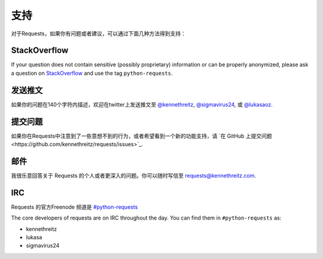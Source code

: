 .. _support:

支持
=======

对于Requests，如果你有问题或者建议，可以通过下面几种方法得到支持：

StackOverflow
-------------

If your question does not contain sensitive (possibly proprietary)
information or can be properly anonymized, please ask a question on
`StackOverflow <https://stackoverflow.com/questions/tagged/python-requests>`_
and use the tag ``python-requests``.

发送推文
------------

如果你的问题在140个字符内描述，欢迎在twitter上发送推文至
`@kennethreitz <https://twitter.com/kennethreitz>`_,
`@sigmavirus24 <https://twitter.com/sigmavirus24>`_, 或
`@lukasaoz <https://twitter.com/lukasaoz>`_.


提交问题
-------------

如果你在Requests中注意到了一些意想不到的行为，或者希望看到一个新的功能支持，请 
`在 GitHub 上提交问题<https://github.com/kennethreitz/requests/issues>`_.


邮件
------

我很乐意回答关于 Requests 的个人或者更深入的问题。你可以随时写信至
`requests@kennethreitz.com <mailto:requests@kennethreitz.com>`_.


IRC
---

Requests 的官方Freenode 频道是 
`#python-requests <irc://irc.freenode.net/python-requests>`_

The core developers of requests are on IRC throughout the day.
You can find them in ``#python-requests`` as:

- kennethreitz
- lukasa
- sigmavirus24
